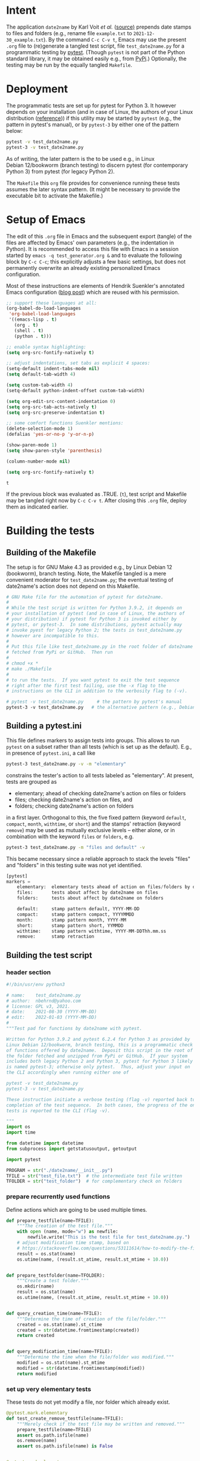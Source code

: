#+NAME:    test_generator.org
#+AUTHOR:  nbehrnd@yahoo.com
#+DATE:    2022-01-09 (YYYY-MM-DD)
# License: GPL3, 2021.

#+PROPERTY: header-args :tangle yes
# Export the tangled files with C-c C-v t

* Intent

  The application =date2name= by Karl Voit /et al./ ([[https://github.com/novoid/date2name][source)]] prepends date
  stamps to files and folders (e.g., rename file =example.txt= to
  =2021-12-30_example.txt=).  By the command =C-c C-v t=, Emacs may use the
  present =.org= file to (re)generate a tangled test script, file
  =test_date2name.py= for a programmatic testing by [[https://docs.pytest.org/en/latest/][pytest]].  (Though =pytest= is
  not part of the Python standard library, it may be obtained easily e.g., from
  [[https://pypi.org/project/pytest/][PyPi]].)  Optionally, the testing may be run by the equally tangled =Makefile=.

* Deployment

  The programmatic tests are set up for pytest for Python 3.  It
  however depends on your installation (and in case of Linux, the
  authors of your Linux distribution ([[https://github.com/pytest-dev/pytest/discussions/9481][reference]])) if this utility may
  be started by =pytest= (e.g., the pattern in pytest's manual), or by
  =pytest-3= by either one of the pattern below:

  #+begin_src bash :tangle no
pytest -v test_date2name.py
pytest-3 -v test_date2name.py
  #+end_src

  As of writing, the later pattern is the to be used e.g., in Linux
  Debian 12/bookworm (branch testing) to discern pytest (for
  contemporary Python 3) from pytest (for legacy Python 2).

  The =Makefile= this =org= file provides for convenience running
  these tests assumes the later syntax pattern.  (It might be
  necessary to provide the executable bit to activate the Makefile.)

* Setup of Emacs

  The edit of this =.org= file in Emacs and the subsequent export (tangle) of
  the files are affected by Emacs' own parameters (e.g., the indentation in
  Python).  It is recommended to access this file with Emacs in a session
  started by =emacs -q test_generator.org &= and to evaluate the following block
  by =C-c C-c=; this explicitly adjusts a few basic settings, but does not
  permanently overwrite an already existing personalized Emacs configuration.

  Most of these instructions are elements of Hendrik Suenkler's annotated Emacs
  configuration ([[https://www.suenkler.info/notes/emacs-config/][blog post]]) which are reused with his permission.

  #+begin_src emacs-lisp :tangle no
;; support these languages at all:
(org-babel-do-load-languages
 'org-babel-load-languages
 '((emacs-lisp . t)
   (org . t)
   (shell . t)
   (python . t)))

;; enable syntax highlighting:
(setq org-src-fontify-natively t)

;; adjust indentations, set tabs as explicit 4 spaces:
(setq-default indent-tabs-mode nil)
(setq default-tab-width 4)

(setq custom-tab-width 4)
(setq-default python-indent-offset custom-tab-width)

(setq org-edit-src-content-indentation 0)
(setq org-src-tab-acts-natively t)
(setq org-src-preserve-indentation t)

;; some comfort functions Suenkler mentions:
(delete-selection-mode 1)
(defalias 'yes-or-no-p 'y-or-n-p)

(show-paren-mode 1)
(setq show-paren-style 'parenthesis)

(column-number-mode nil)

(setq org-src-fontify-natively t)
  #+end_src

  #+RESULTS:
  : t

  If the previous block was evaluated as .TRUE. (=t=), test script and
  Makefile may be tangled right now by =C-c C-v t=.  After closing
  this =.org= file, deploy them as indicated earlier.

* Building the tests

** Building of the Makefile

   The setup is for GNU Make 4.3 as provided e.g., by Linux Debian 12
   (bookworm), branch testing.  Note, the Makefile tangled is a mere convenient
   moderator for =test_date2name.py=; the eventual testing of date2name's action
   does not depend on this Makefile.

    #+BEGIN_SRC makefile :tangle Makefile
# GNU Make file for the automation of pytest for date2name.
#
# While the test script is written for Python 3.9.2, it depends on
# your installation of pytest (and in case of Linux, the authors of
# your distribution) if pytest for Python 3 is invoked either by
# pytest, or pytest-3.  In some distributions, pytest actually may
# invoke pyest for legacy Python 2; the tests in test_date2name.py
# however are incompatible to this.
#
# Put this file like test_date2name.py in the root folder of date2name
# fetched from PyPi or GitHub.  Then run
#
# chmod +x *
# make ./Makefile
#
# to run the tests.  If you want pytest to exit the test sequence
# right after the first test failing, use the -x flag to the
# instructions on the CLI in addition to the verbosity flag to (-v).

# pytest -v test_date2name.py     # the pattern by pytest's manual
pytest-3 -v test_date2name.py   # the alternative pattern (e.g., Debian 12)
    #+end_src

** Building a pytest.ini

   This file defines markers to assign tests into groups.  This allows to run
   =pytest= on a subset rather than all tests (which is set up as the default).
   E.g., in presence of =pytest.ini=, a call like

   #+begin_src bash  :tangle no
pytest-3 test_date2name.py -v -m "elementary"
   #+end_src

   constrains the tester's action to all tests labeled as "elementary".  At
   present, tests are grouped as
   + elementary; ahead of checking date2name's action on files or folders
   + files; checking date2name's action on files, and
   + folders; checking date2name's action on folders
   in a first layer.  Orthogonal to this, the five fixed pattern (keyword
   =default=, =compact=, =month=, =withtime=, or =short=) and the stamps'
   retraction (keyword =remove=) may be used as mutually exclusive levels --
   either alone, or in combination with the keyword =files= or =folders=, e.g.

   #+begin_src bash :tangle no
pytest-3 test_date2name.py -m "files and default" -v
   #+end_src

   This became necessary since a reliable approach to stack the levels "files"
   and "folders" in this testing suite was not yet identified.


   #+begin_src python :tangle pytest.ini
[pytest]
markers =
    elementary:  elementary tests ahead of action on files/folders by date2name
    files:       tests about affect by date2name on files
    folders:     tests about affect by date2name on folders

    default:     stamp pattern default, YYYY-MM-DD
    compact:     stamp pattern compact, YYYYMMDD
    month:       stamp pattern month, YYYY-MM
    short:       stamp pattern short, YYMMDD
    withtime:    stamp pattern withtime, YYYY-MM-DDThh.mm.ss
    remove:      stamp retraction
   #+end_src

** Building the test script

*** header section
    #+BEGIN_SRC python :tangle test_date2name.py
#!/bin/usr/env python3

# name:    test_date2name.py
# author:  nbehrnd@yahoo.com
# license: GPL v3, 2021.
# date:    2021-08-30 (YYYY-MM-DD)
# edit:    2022-01-03 (YYYY-MM-DD)
#
"""Test pad for functions by date2name with pytest.

Written for Python 3.9.2 and pytest 6.2.4 for Python 3 as provided by
Linux Debian 12/bookworm, branch testing, this is a programmatic check
of functions offered by date2name.  Deposit this script in the root of
the folder fetched and unzipped from PyPi or GitHub.  If your system
includes both legacy Python 2 and Python 3, pytest for Python 3 likely
is named pytest-3; otherwise only pytest.  Thus, adjust your input on
the CLI accordingly when running either one of

pytest -v test_date2name.py
pytest-3 -v test_date2name.py

These instruction initiate a verbose testing (flag -v) reported back to the CLI.re will be a verbose report to the CLI The script either stops when one of the tests fail (flag -x), or after
completion of the test sequence.  In both cases, the progress of the ongoing
tests is reported to the CLI (flag -v).

"""
import os
import time

from datetime import datetime
from subprocess import getstatusoutput, getoutput

import pytest

PROGRAM = str("./date2name/__init__.py")
TFILE = str("test_file.txt")  # the intermediate test file written
TFOLDER = str("test_folder")  # for complementary check on folders
    #+end_src


*** prepare recurrently used functions

    Define actions which are going to be used multiple times.

    #+begin_src python :tangle test_date2name.py
def prepare_testfile(name=TFILE):
    """The creation of the test file."""
    with open (name, mode="w") as newfile:
        newfile.write("This is the test file for test_date2name.py.")
    # adjust modification time stamp, based on
    # https://stackoverflow.com/questions/53111614/how-to-modify-the-file-modification-date-with-python-on-mac
    result = os.stat(name)
    os.utime(name, (result.st_atime, result.st_mtime + 10.0))


def prepare_testfolder(name=TFOLDER):
    """Create a test folder."""
    os.mkdir(name)
    result = os.stat(name)
    os.utime(name, (result.st_atime, result.st_mtime + 10.0))


def query_creation_time(name=TFILE):
    """Determine the time of creation of the file/folder."""
    created = os.stat(name).st_ctime
    created = str(datetime.fromtimestamp(created))
    return created


def query_modification_time(name=TFILE):
    """Determine the time when the file/folder was modified."""
    modified = os.stat(name).st_mtime
    modified = str(datetime.fromtimestamp(modified))
    return modified
    #+end_src


*** set up very elementary tests

    These tests do not yet modify a file, nor folder which already exist.

    #+begin_src python :tangle test_date2name.py
@pytest.mark.elementary
def test_create_remove_testfile(name=TFILE):
    """Merely check if the test file may be written and removed."""
    prepare_testfile(name=TFILE)
    assert os.path.isfile(name)
    os.remove(name)
    assert os.path.isfile(name) is False


@pytest.mark.elementary
def test_create_remove_testfolder(name=TFOLDER):
    """Probe the generation/removal of a test folder."""
    prepare_testfolder(name=TFOLDER)
    assert os.path.isdir(name)
    os.rmdir(name)
    assert os.path.isdir(name) is False


@pytest.mark.elementary
def test_script_existence():
    """Merely check for the script's presence."""
    assert os.path.isfile(PROGRAM)
    #+end_src


*** perform the tests on files [6/6]

    These tests check the addition of a time stamp ahead of the file name.

    + [X] default pattern, i.e. prepend YYYY-MM-DD_ to file test.txt
      #+begin_src python :tangle test_date2name.py
@pytest.mark.files
@pytest.mark.default
@pytest.mark.parametrize("arg1", [" ", "-f", "--files",
                                  "-m", "--mtime",
                                  "-c", "--ctime"])
def test_file_pattern_default(arg1):
    """Prepend 'YYYY-MM-DD_' to the file name."""
    prepare_testfile()
    day = str("")
    new = str("")

    if arg1 in [" ", "-f", "--files", "-m", "--mtime"]:
        day = query_modification_time().split()[0]

    elif arg1 in ["-c", "--ctime"]:
        day = query_creation_time().split()[0]

    new = "_".join([day, TFILE])
    test = getoutput(f"python3 {PROGRAM} {TFILE} {arg1}")
    assert os.path.isfile(new)
    os.remove(new)
      #+end_src

    + [X] compact pattern, i.e. prepend YYYYMMDD_ to file test.txt.  This may
      re-use much of the instructions used for the default pattern and only
      needs to drop the hyphens.
      #+begin_src python :tangle test_date2name.py
@pytest.mark.files
@pytest.mark.compact
@pytest.mark.parametrize("arg1", ["-C", "--compact",
                                  "-C -f", "--compact -f",
                                  "-C --files", "--compact --files",
                                  "-C -m", "--compact -m",
                                  "-C --mtime", "--compact --mtime",
                                  "-C -c", "--compact -c",
                                  "-C --ctime", "--compact --ctime"])
def test_file_pattern_compact(arg1):
    """Prepend 'YYYYMMDD_' to the file name."""
    prepare_testfile()
    day = str("")
    new = str("")

    if arg1 in ["-C", "--compact",
                "-C -f", "--compact -f",
                "-C --files", "--compact --files",
                "-C -m", "--compact -m",
                "-C --mtime", "--compact --mtime"]:
        day = query_modification_time().split()[0]

    elif arg1 in ["-C -c", "--compact -c",
                  "-C --ctime", "--compact --ctime"]:
        day = query_creation_time().split()[0]

    # drop the hyphens in the date stamp:
    day = day.replace("-", "")

    new = "_".join([day, TFILE])
    test = getoutput(f"python3 {PROGRAM} {TFILE} {arg1}")
    assert os.path.isfile(new)
    os.remove(new)
      #+end_src

    + [X] month pattern, i.e. prepend YYYY-MM_ to file test.txt.
      Departing from the standard format YYYY-MM-DD, it suffices to trim
      off the last three characters.
      #+begin_src python :tangle test_date2name.py
@pytest.mark.files
@pytest.mark.month
@pytest.mark.parametrize("arg1", ["-M", "--month",
                                  "-M -f", "--month -f",
                                  "-M --files", "--month --files",
                                  "-M -m", "--month -m",
                                  "-M --mtime", "--month --mtime",
                                  "-M -c", "--month -c",
                                  "-M --ctime", "--month --ctime"])
def test_file_pattern_month(arg1):
    """Prepend 'YYYY-MM_' to the file name."""
    prepare_testfile()
    day = str("")
    new = str("")

    if arg1 in ["-M", "--month",
                "-M -f", "--month -f",
                "-M --files", "--month --files",
                "-M -m", "--month -m",
                "-M --mtime", "--month --mtime"]:
        day = query_modification_time().split()[0]

    elif arg1 in ["-M -c", "--month -c",
                  "-M --ctime", "--month --ctime"]:
        day = query_creation_time().split()[0]

    # trim off the last three characters in the date stamp:
    day = day[:-3]

    new = "_".join([day, TFILE])
    test = getoutput(f"python3 {PROGRAM} {TFILE} {arg1}")
    assert os.path.isfile(new)
    os.remove(new)
      #+end_src

    + [X] short pattern, i.e. prepend YYMMDD_ to file test.txt.  A feature
      introduced to date2name by Reiner Rottmann.  Related to the basic pattern,
      except the two first characters are truncated.
      #+begin_src python :tangle test_date2name.py
@pytest.mark.files
@pytest.mark.short
@pytest.mark.parametrize("arg1", ["-S", "--short",
                                  "-S -f", "--short -f",
                                  "-S --files", "--short --files",
                                  "-S -m", "--short -m",
                                  "-S --mtime", "--short --mtime",
                                  "-S -c", "--short -c",
                                  "-S --ctime", "--short --ctime"])
def test_file_pattern_short(arg1):
    """Prepend 'YYMMDD_' to the file name."""
    prepare_testfile()
    day = str("")
    new = str("")

    if arg1 in ["-S", "--short",
                "-S -f", "--short -f",
                "-S --files", "--short --files",
                "-S -m", "--short -m",
                "-S --mtime", "--short --mtime"]:
        day = query_modification_time().split()[0]

    elif arg1 in ["-S -c", "--short -c",
                  "-S --ctime", "--short --ctime"]:
        day = query_creation_time().split()[0]

    # drop the hyphens in the date stamp:
    day = day.replace("-", "")
    # drop the first two characters about the year (e.g., 1789 -> 89)
    day = day[2:]

    new = "_".join([day, TFILE])
    test = getoutput(f"python3 {PROGRAM} {TFILE} {arg1}")
    assert os.path.isfile(new)
    os.remove(new)
      #+end_src

    + [X] withtime pattern, i.e. prepend YYYY-MM-DDThh.mm.ss_ to file test.txt.
      This extends the default pattern YYYY-MM-DD.
      #+begin_src python :tangle test_date2name.py
@pytest.mark.files
@pytest.mark.withtime
@pytest.mark.parametrize("arg1", ["-w -f", "-w --files",
                                  "--withtime -f", "--withtime --files",
                                  "-w -m", "-w --mtime",
                                  "--withtime -m", "--withtime --mtime",
                                  "-w -c", "-w --ctime",
                                  "--withtime -c", "--withtime --ctime"])
def test_file_pattern_withtime(arg1):
    """Prepend 'YYYY-MM-DDThh.mm.ss_' to the file name."""
    prepare_testfile()
    day = str("")
    new = str("")

    if arg1 in ["-w -f", "-w --files",
                "--withtime -f", "--withtime --files",
                "-w -m", "-w --mtime",
                "--withtime -m", "--withtime --mtime"]:
        day = query_modification_time().split()[0]
        second = query_modification_time().split()[1]

    elif arg1 in ["-w -c", "-w --ctime",
                  "--withtime -c", "--withtime --ctime"]:
        day = query_creation_time().split()[0]
        second = query_creation_time().split()[1]

    second = second.split(".")[0]  # use integer seconds only
    second = second.replace(":", ".")  # adjust representation

    new = "".join([day, "T", second, "_", TFILE])

    test = getoutput(f"python3 {PROGRAM} {TFILE} {arg1}")
    assert os.path.isfile(new)
    os.remove(new)
      #+end_src

    + [X] Check the retraction of the date/time stamp on files.

      Based on a pattern comparison, a file like =20210921_test.txt= is renamed
      =test.txt=.

      #+begin_src python :tangle test_date2name.py
@pytest.mark.files
@pytest.mark.remove
@pytest.mark.parametrize("arg1", ["default",
                                  "compact", "month", "short",
                                  "withtime"])
@pytest.mark.parametrize("arg2", ["-r", "--remove"])
def test_file_remove_stamp(arg1, arg2):
    """Check the retraction of the leading time stamp."""
    substitution = {"default" : "2021-09-21",
                    "compact" : "20210921",
                    "month"   : "2021-09",
                    "short"   : "210921",
                    "withtime": "2021-09-21T13.59.59"}
    prepend = substitution.get(arg1)

    BASIS = "test.txt"
    TFILE = ""
    TFILE = "_".join([prepend, BASIS])
    with open(TFILE, mode = "w") as newfile:
        newfile.write("This is a test file.")

    test = getoutput(f"python3 {PROGRAM} {TFILE} {arg2}")

    assert os.path.isfile(TFILE) is False  # absence of stamped file
    assert os.path.isfile(BASIS)           # presence unstamped file

    os.remove("test.txt")  # successful space cleaning for next test
    assert os.path.isfile("test.txt") is False
      #+end_src

*** perform the tests on folders [6/6]

    At present, most of the instructions already defined and used in section
    "test on files" are repeated with small adjustments for checking date2name's
    action on folders.  This approach isn't dry; though, given current
    experience, it however is more reliable in eventual code execution running
    pytest, than stacking the files/folders levels as an additional parameter.

    + [X] default pattern, YYYY-MM-DD_ prepended
      #+begin_src python :tangle test_date2name.py
@pytest.mark.folders
@pytest.mark.default
@pytest.mark.parametrize("arg1", [" ", "-d", "--directories",
                                  "-m", "--mtime",
                                  "-c", "--ctime"])
def test_folder_pattern_default(arg1, name=TFOLDER):
    """Prepend 'YYYY-MM-DD_' to the folder name."""
    prepare_testfolder(name)
    day = str("")
    new = str("")

    if arg1 in [" ", "-d", "--directories", "-m", "--mtime"]:
        day = query_modification_time(name).split()[0]

    elif arg1 in ["-c", "--ctime"]:
        day = query_creation_time(name).split()[0]

    new = "_".join([day, name])
    test = getoutput(f"python3 {PROGRAM} {name} {arg1}")
    assert os.path.isdir(name) is False  # absence unstamped folder
    assert os.path.isdir(new)            # presence stamped folder
    os.rmdir(new)
    assert os.path.isdir(new) is False   # space cleaning
      #+end_src

    + [X] compact pattern, YYYYMMDD_ prepended
      #+begin_src python :tangle test_date2name.py
@pytest.mark.folders
@pytest.mark.compact
@pytest.mark.parametrize("arg1", ["-C", "--compact",
                                  "-C -d", "--compact -d",
                                  "-C --directories", "--compact --directories",
                                  "-C -m", "--compact -m",
                                  "-C --mtime", "--compact --mtime",
                                  "-C -c", "--compact -c",
                                  "-C --ctime", "--compact --ctime"])
def test_folder_pattern_compact(arg1, name=TFOLDER):
    """Prepend 'YYYYMMDD_' to the folder name."""
    prepare_testfolder(name)
    day = str("")
    new = str("")

    if arg1 in ["-C", "--compact",
                "-C -d", "--compact -d",
                "-C --directories", "--compact --directories",
                "-C -m", "--compact -m",
                "-C --mtime", "--compact --mtime"]:
        day = query_modification_time(name).split()[0]

    elif arg1 in ["-C -c", "--compact -c",
                  "-C --ctime", "--compact --ctime"]:
        day = query_creation_time(name).split()[0]

    # drop the hyphens in the date stamp:
    day = day.replace("-", "")

    new = "_".join([day, name])
    test = getoutput(f"python3 {PROGRAM} {name} {arg1}")

    assert os.path.isdir(name) is False  # absence unstamped folder
    assert os.path.isdir(new)            # presence stamped folder
    os.rmdir(new)
    assert os.path.isdir(new) is False   # space cleaning
      #+end_src

    + [X] month pattern, YYYY-MM_ prepended
      #+begin_src python :tangle test_date2name.py
@pytest.mark.folders
@pytest.mark.month
@pytest.mark.parametrize("arg1", ["-M", "--month",
                                  "-M -d", "--month -d",
                                  "-M --directories", "--month --directories",
                                  "-M -m", "--month -m",
                                  "-M --mtime", "--month --mtime",
                                  "-M -c", "--month -c",
                                  "-M --ctime", "--month --ctime"])
def test_file_pattern_month(arg1, name=TFOLDER):
    """Prepend 'YYYY-MM_' to the file name."""
    prepare_testfolder(name)
    day = str("")
    new = str("")

    if arg1 in ["-M", "--month",
                "-M -d", "--month -d",
                "-M --directories", "--month --directories",
                "-M -m", "--month -m",
                "-M --mtime", "--month --mtime"]:
        day = query_modification_time(name).split()[0]

    elif arg1 in ["-M -c", "--month -c",
                  "-M --ctime", "--month --ctime"]:
        day = query_creation_time(name).split()[0]

    # trim off the last three characters in the date stamp:
    day = day[:-3]

    new = "_".join([day, name])
    test = getoutput(f"python3 {PROGRAM} {name} {arg1}")

    assert os.path.isdir(name) is False  # absence unstamped folder
    assert os.path.isdir(new)            # presence stamped folder
    os.rmdir(new)
    assert os.path.isdir(new) is False   # space cleaning
      #+end_src

    + [X] short pattern, YYMMDD_ prepended
      #+begin_src python :tangle test_date2name.py
@pytest.mark.folders
@pytest.mark.short
@pytest.mark.parametrize("arg1", ["-S", "--short",
                                  "-S -d", "--short -d",
                                  "-S --directories", "--short --directories",
                                  "-S -m", "--short -m",
                                  "-S --mtime", "--short --mtime",
                                  "-S -c", "--short -c",
                                  "-S --ctime", "--short --ctime"])
def test_folder_pattern_short(arg1, name=TFOLDER):
    """Prepend 'YYMMDD_' to the file name."""
    prepare_testfolder(name)
    day = str("")
    new = str("")

    if arg1 in ["-S", "--short",
                "-S -d", "--short -d",
                "-S --directories", "--short --directories",
                "-S -m", "--short -m",
                "-S --mtime", "--short --mtime"]:
        day = query_modification_time(name).split()[0]

    elif arg1 in ["-S -c", "--short -c",
                  "-S --ctime", "--short --ctime"]:
        day = query_creation_time(name).split()[0]

    # drop the hyphens in the date stamp:
    day = day.replace("-", "")
    # drop the first two characters about the year (e.g., 1789 -> 89)
    day = day[2:]

    new = "_".join([day, name])
    test = getoutput(f"python3 {PROGRAM} {name} {arg1}")

    assert os.path.isdir(name) is False  # absence unstamped folder
    assert os.path.isdir(new)            # presence stamped folder
    os.rmdir(new)
    assert os.path.isdir(new) is False   # space cleaning
      #+end_src

    + [X] withtime pattern, YYYY-MM-DDThh.mm.ss_ prepended
      #+begin_src python :tangle test_date2name.py
@pytest.mark.folders
@pytest.mark.withtime
@pytest.mark.parametrize("arg1", ["-w -d", "-w --directories",
                                  "--withtime -d", "--withtime --directories",
                                  "-w -m", "-w --mtime",
                                  "--withtime -m", "--withtime --mtime",
                                  "-w -c", "-w --ctime",
                                  "--withtime -c", "--withtime --ctime"])
def test_file_pattern_withtime(arg1, name=TFOLDER):
    """Prepend 'YYYY-MM-DDThh.mm.ss_' to the folder name."""
    prepare_testfolder(name)
    day = str("")
    new = str("")

    if arg1 in ["-w -d", "-w --directories",
                "--withtime -d", "--withtime --directories",
                "-w -m", "-w --mtime",
                "--withtime -m", "--withtime --mtime"]:
        day = query_modification_time(name).split()[0]
        second = query_modification_time(name).split()[1]

    elif arg1 in ["-w -c", "-w --ctime",
                  "--withtime -c", "--withtime --ctime"]:
        day = query_creation_time(name).split()[0]
        second = query_creation_time(name).split()[1]

    second = second.split(".")[0]  # use integer seconds only
    second = second.replace(":", ".")  # adjust representation

    new = "".join([day, "T", second, "_", name])

    test = getoutput(f"python3 {PROGRAM} {name} {arg1}")

    assert os.path.isdir(name) is False  # absence unstamped folder
    assert os.path.isdir(new)            # presence stamped folder
    os.rmdir(new)
    assert os.path.isdir(new) is False   # space cleaning
      #+end_src

    + [X] retraction of the date/time stamp

      #+begin_src python :tangle test_date2name.py
@pytest.mark.folders
@pytest.mark.remove
@pytest.mark.parametrize("arg1", ["default",
                                  "compact", "month", "short",
                                  "withtime"])
@pytest.mark.parametrize("arg2", ["-r", "--remove"])
def test_folder_remove_stamp(arg1, arg2, name=TFOLDER):
    """Check the retraction of the leading time stamp."""
    substitution = {"default" : "2021-09-21",
                    "compact" : "20210921",
                    "month"   : "2021-09",
                    "short"   : "210921",
                    "withtime": "2021-09-21T13.59.59"}
    prepend = substitution.get(arg1)

    BASIS = str(name)
    stamped_folder = ""
    stamped_folder = "_".join([prepend, BASIS])
    os.mkdir(stamped_folder)
    assert os.path.isdir(stamped_folder)  # presence stamped folder

    test = getoutput(f"python3 {PROGRAM} {stamped_folder} {arg2}")

    assert os.path.isdir(stamped_folder) is False
    assert os.path.isdir(name)           # presence unstamped folder
    os.rmdir(name)
    assert os.path.isdir(name) is False  # space cleaning
      #+end_src
